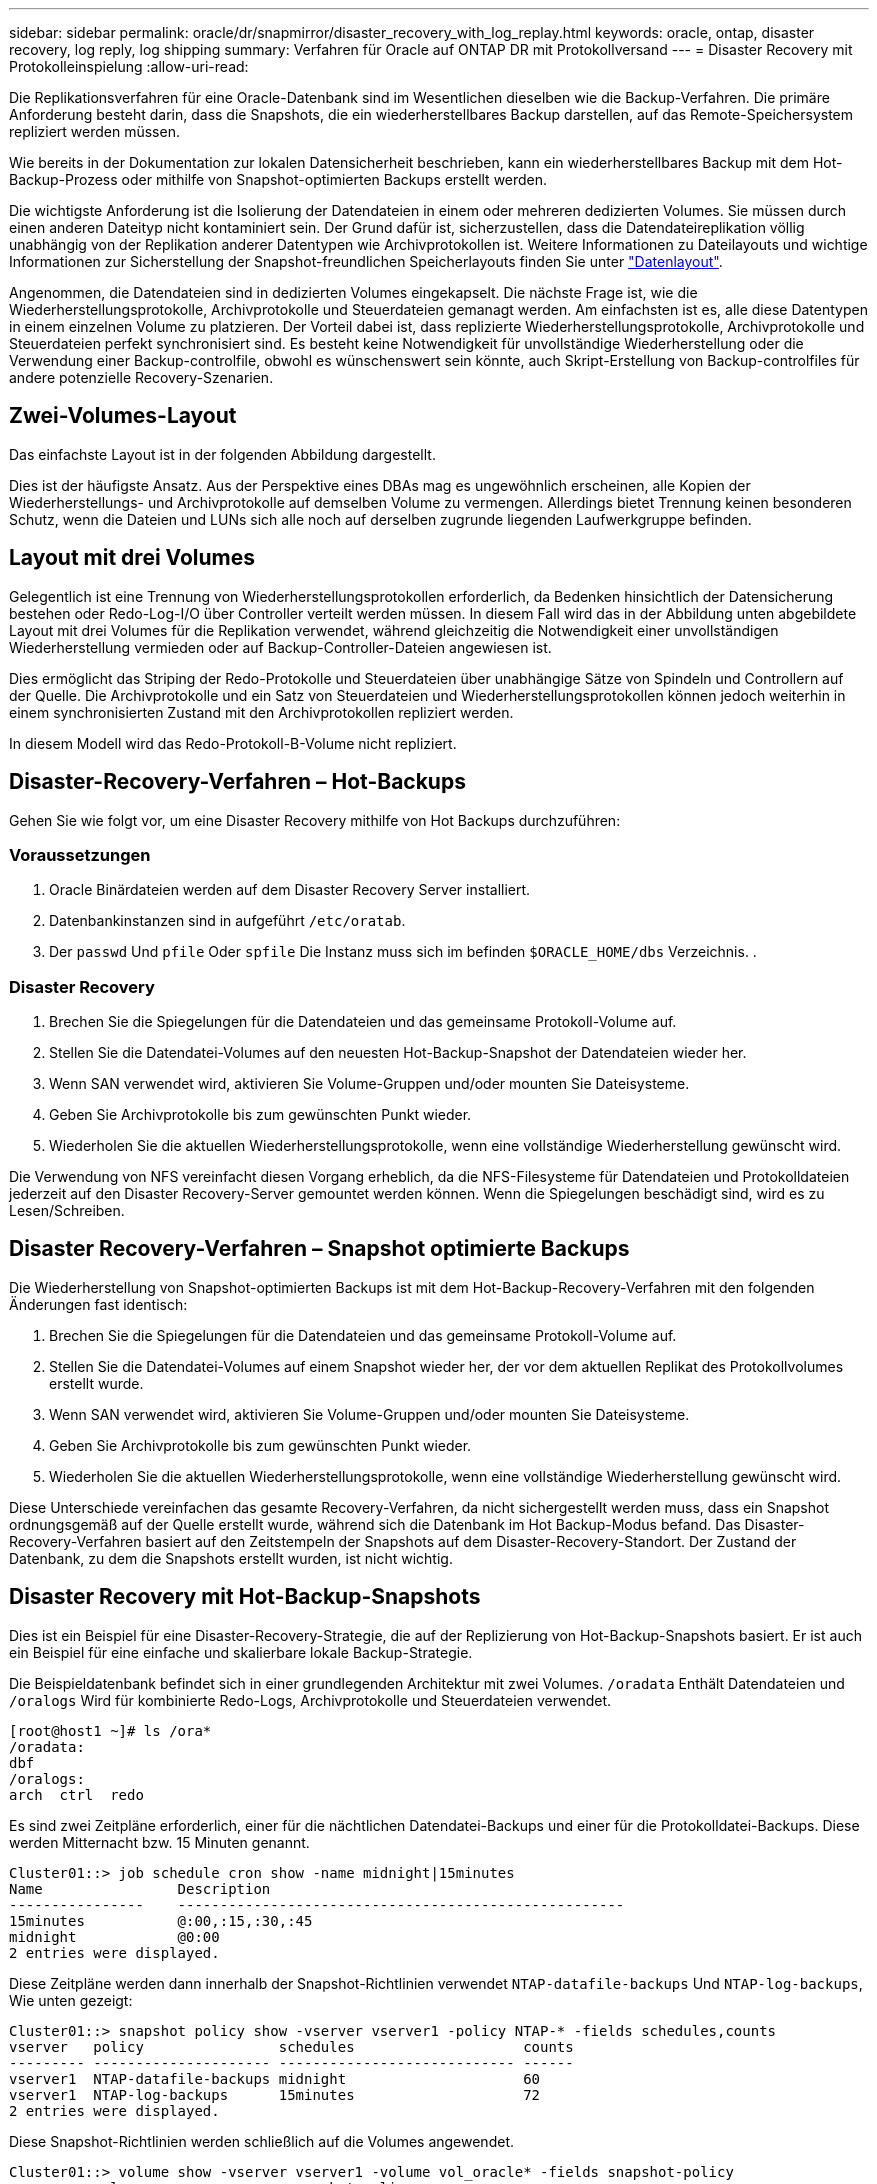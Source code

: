 ---
sidebar: sidebar 
permalink: oracle/dr/snapmirror/disaster_recovery_with_log_replay.html 
keywords: oracle, ontap, disaster recovery, log reply, log shipping 
summary: Verfahren für Oracle auf ONTAP DR mit Protokollversand 
---
= Disaster Recovery mit Protokolleinspielung
:allow-uri-read: 


[role="lead"]
Die Replikationsverfahren für eine Oracle-Datenbank sind im Wesentlichen dieselben wie die Backup-Verfahren. Die primäre Anforderung besteht darin, dass die Snapshots, die ein wiederherstellbares Backup darstellen, auf das Remote-Speichersystem repliziert werden müssen.

Wie bereits in der Dokumentation zur lokalen Datensicherheit beschrieben, kann ein wiederherstellbares Backup mit dem Hot-Backup-Prozess oder mithilfe von Snapshot-optimierten Backups erstellt werden.

Die wichtigste Anforderung ist die Isolierung der Datendateien in einem oder mehreren dedizierten Volumes. Sie müssen durch einen anderen Dateityp nicht kontaminiert sein. Der Grund dafür ist, sicherzustellen, dass die Datendateireplikation völlig unabhängig von der Replikation anderer Datentypen wie Archivprotokollen ist. Weitere Informationen zu Dateilayouts und wichtige Informationen zur Sicherstellung der Snapshot-freundlichen Speicherlayouts finden Sie unter  link:../../dp/oracle-online-backup.html#data-layout["Datenlayout"].

Angenommen, die Datendateien sind in dedizierten Volumes eingekapselt. Die nächste Frage ist, wie die Wiederherstellungsprotokolle, Archivprotokolle und Steuerdateien gemanagt werden. Am einfachsten ist es, alle diese Datentypen in einem einzelnen Volume zu platzieren. Der Vorteil dabei ist, dass replizierte Wiederherstellungsprotokolle, Archivprotokolle und Steuerdateien perfekt synchronisiert sind. Es besteht keine Notwendigkeit für unvollständige Wiederherstellung oder die Verwendung einer Backup-controlfile, obwohl es wünschenswert sein könnte, auch Skript-Erstellung von Backup-controlfiles für andere potenzielle Recovery-Szenarien.



== Zwei-Volumes-Layout

Das einfachste Layout ist in der folgenden Abbildung dargestellt.

Dies ist der häufigste Ansatz. Aus der Perspektive eines DBAs mag es ungewöhnlich erscheinen, alle Kopien der Wiederherstellungs- und Archivprotokolle auf demselben Volume zu vermengen. Allerdings bietet Trennung keinen besonderen Schutz, wenn die Dateien und LUNs sich alle noch auf derselben zugrunde liegenden Laufwerkgruppe befinden.



== Layout mit drei Volumes

Gelegentlich ist eine Trennung von Wiederherstellungsprotokollen erforderlich, da Bedenken hinsichtlich der Datensicherung bestehen oder Redo-Log-I/O über Controller verteilt werden müssen. In diesem Fall wird das in der Abbildung unten abgebildete Layout mit drei Volumes für die Replikation verwendet, während gleichzeitig die Notwendigkeit einer unvollständigen Wiederherstellung vermieden oder auf Backup-Controller-Dateien angewiesen ist.

Dies ermöglicht das Striping der Redo-Protokolle und Steuerdateien über unabhängige Sätze von Spindeln und Controllern auf der Quelle. Die Archivprotokolle und ein Satz von Steuerdateien und Wiederherstellungsprotokollen können jedoch weiterhin in einem synchronisierten Zustand mit den Archivprotokollen repliziert werden.

In diesem Modell wird das Redo-Protokoll-B-Volume nicht repliziert.



== Disaster-Recovery-Verfahren – Hot-Backups

Gehen Sie wie folgt vor, um eine Disaster Recovery mithilfe von Hot Backups durchzuführen:



=== Voraussetzungen

. Oracle Binärdateien werden auf dem Disaster Recovery Server installiert.
. Datenbankinstanzen sind in aufgeführt `/etc/oratab`.
. Der `passwd` Und `pfile` Oder `spfile` Die Instanz muss sich im befinden `$ORACLE_HOME/dbs` Verzeichnis. .




=== Disaster Recovery

. Brechen Sie die Spiegelungen für die Datendateien und das gemeinsame Protokoll-Volume auf.
. Stellen Sie die Datendatei-Volumes auf den neuesten Hot-Backup-Snapshot der Datendateien wieder her.
. Wenn SAN verwendet wird, aktivieren Sie Volume-Gruppen und/oder mounten Sie Dateisysteme.
. Geben Sie Archivprotokolle bis zum gewünschten Punkt wieder.
. Wiederholen Sie die aktuellen Wiederherstellungsprotokolle, wenn eine vollständige Wiederherstellung gewünscht wird.


Die Verwendung von NFS vereinfacht diesen Vorgang erheblich, da die NFS-Filesysteme für Datendateien und Protokolldateien jederzeit auf den Disaster Recovery-Server gemountet werden können. Wenn die Spiegelungen beschädigt sind, wird es zu Lesen/Schreiben.



== Disaster Recovery-Verfahren – Snapshot optimierte Backups

Die Wiederherstellung von Snapshot-optimierten Backups ist mit dem Hot-Backup-Recovery-Verfahren mit den folgenden Änderungen fast identisch:

. Brechen Sie die Spiegelungen für die Datendateien und das gemeinsame Protokoll-Volume auf.
. Stellen Sie die Datendatei-Volumes auf einem Snapshot wieder her, der vor dem aktuellen Replikat des Protokollvolumes erstellt wurde.
. Wenn SAN verwendet wird, aktivieren Sie Volume-Gruppen und/oder mounten Sie Dateisysteme.
. Geben Sie Archivprotokolle bis zum gewünschten Punkt wieder.
. Wiederholen Sie die aktuellen Wiederherstellungsprotokolle, wenn eine vollständige Wiederherstellung gewünscht wird.


Diese Unterschiede vereinfachen das gesamte Recovery-Verfahren, da nicht sichergestellt werden muss, dass ein Snapshot ordnungsgemäß auf der Quelle erstellt wurde, während sich die Datenbank im Hot Backup-Modus befand. Das Disaster-Recovery-Verfahren basiert auf den Zeitstempeln der Snapshots auf dem Disaster-Recovery-Standort. Der Zustand der Datenbank, zu dem die Snapshots erstellt wurden, ist nicht wichtig.



== Disaster Recovery mit Hot-Backup-Snapshots

Dies ist ein Beispiel für eine Disaster-Recovery-Strategie, die auf der Replizierung von Hot-Backup-Snapshots basiert. Er ist auch ein Beispiel für eine einfache und skalierbare lokale Backup-Strategie.

Die Beispieldatenbank befindet sich in einer grundlegenden Architektur mit zwei Volumes. `/oradata` Enthält Datendateien und `/oralogs` Wird für kombinierte Redo-Logs, Archivprotokolle und Steuerdateien verwendet.

....
[root@host1 ~]# ls /ora*
/oradata:
dbf
/oralogs:
arch  ctrl  redo
....
Es sind zwei Zeitpläne erforderlich, einer für die nächtlichen Datendatei-Backups und einer für die Protokolldatei-Backups. Diese werden Mitternacht bzw. 15 Minuten genannt.

....
Cluster01::> job schedule cron show -name midnight|15minutes
Name                Description
----------------    -----------------------------------------------------
15minutes           @:00,:15,:30,:45
midnight            @0:00
2 entries were displayed.
....
Diese Zeitpläne werden dann innerhalb der Snapshot-Richtlinien verwendet `NTAP-datafile-backups` Und `NTAP-log-backups`, Wie unten gezeigt:

....
Cluster01::> snapshot policy show -vserver vserver1 -policy NTAP-* -fields schedules,counts
vserver   policy                schedules                    counts
--------- --------------------- ---------------------------- ------
vserver1  NTAP-datafile-backups midnight                     60
vserver1  NTAP-log-backups      15minutes                    72
2 entries were displayed.
....
Diese Snapshot-Richtlinien werden schließlich auf die Volumes angewendet.

....
Cluster01::> volume show -vserver vserver1 -volume vol_oracle* -fields snapshot-policy
vserver   volume                 snapshot-policy
--------- ---------------------- ---------------------
vserver1  vol_oracle_datafiles   NTAP-datafile-backups
vserver1  vol_oracle_logs        NTAP-log-backups
....
Dadurch wird der Backup-Zeitplan der Volumes definiert. Datendatei-Snapshots werden um Mitternacht erstellt und für 60 Tage aufbewahrt. Das Protokollvolumen enthält 72 Snapshots, die in 15-Minuten-Intervallen erstellt wurden, was bis zu 18 Stunden Abdeckung ergibt.

Stellen Sie dann sicher, dass sich die Datenbank im Hot-Backup-Modus befindet, wenn ein Datendatei-Snapshot erstellt wird. Dies wird mit einem kleinen Skript gemacht, das einige grundlegende Argumente akzeptiert, die den Backup-Modus auf der angegebenen SID starten und stoppen.

....
58 * * * * /snapomatic/current/smatic.db.ctrl --sid NTAP --startbackup
02 * * * * /snapomatic/current/smatic.db.ctrl --sid NTAP --stopbackup
....
Dieser Schritt stellt sicher, dass sich die Datenbank während eines vierminütigen Fensters um den Mitternacht-Snapshot im Hot Backup-Modus befindet.

Die Replikation zum Disaster Recovery-Standort ist wie folgt konfiguriert:

....
Cluster01::> snapmirror show -destination-path drvserver1:dr_oracle* -fields source-path,destination-path,schedule
source-path                      destination-path                   schedule
-------------------------------- ---------------------------------- --------
vserver1:vol_oracle_datafiles    drvserver1:dr_oracle_datafiles     6hours
vserver1:vol_oracle_logs         drvserver1:dr_oracle_logs          15minutes
2 entries were displayed.
....
Das Ziel des Protokollvolumes wird alle 15 Minuten aktualisiert. Somit wird eine RPO von etwa 15 Minuten erzielt. Das genaue Update-Intervall variiert ein wenig abhängig vom Gesamtvolumen der Daten, die während der Aktualisierung übertragen werden müssen.

Das Ziel des Datendatei-Volumes wird alle sechs Stunden aktualisiert. Dies hat keine Auswirkung auf RPO oder RTO. Wenn eine Disaster-Recovery erforderlich ist, besteht einer der ersten Schritte darin, das Datendateivolume wieder auf einen Hot-Backup-Snapshot wiederherzustellen. Der Zweck des häufigeren Aktualisierungsintervalls besteht darin, die Übertragungsrate dieses Volumens zu glätten. Wenn die Aktualisierung einmal pro Tag geplant ist, müssen alle Änderungen, die während des Tages angesammelt wurden, gleichzeitig übertragen werden. Bei häufigeren Updates werden die Änderungen schrittweise im Laufe des Tages repliziert.

Im Falle eines Ausfalls besteht der erste Schritt darin, die Spiegelungen für beide Volumes zu unterbrechen:

....
Cluster01::> snapmirror break -destination-path drvserver1:dr_oracle_datafiles -force
Operation succeeded: snapmirror break for destination "drvserver1:dr_oracle_datafiles".
Cluster01::> snapmirror break -destination-path drvserver1:dr_oracle_logs -force
Operation succeeded: snapmirror break for destination "drvserver1:dr_oracle_logs".
Cluster01::>
....
Die Replikate sind jetzt Lese-/Schreibzugriff. Im nächsten Schritt wird der Zeitstempel des Protokoll-Volumes überprüft.

....
Cluster01::> snapmirror show -destination-path drvserver1:dr_oracle_logs -field newest-snapshot-timestamp
source-path                destination-path             newest-snapshot-timestamp
-------------------------- ---------------------------- -------------------------
vserver1:vol_oracle_logs   drvserver1:dr_oracle_logs    03/14 13:30:00
....
Die neueste Kopie des Logvolumens ist der 14. März um 13:30:00.

Identifizieren Sie als Nächstes den Hot-Backup-Snapshot, der unmittelbar vor dem Status des Protokollvolumes erstellt wurde. Dies ist erforderlich, da die Protokollwiedergabe alle Archivprotokolle erfordert, die im Hot Backup-Modus erstellt wurden. Das Replikat des Protokollvolumes muss daher älter als die Hot-Backup-Images sein, da sonst die erforderlichen Protokolle nicht enthalten wären.

....
Cluster01::> snapshot list -vserver drvserver1 -volume dr_oracle_datafiles -fields create-time -snapshot midnight*
vserver   volume                    snapshot                   create-time
--------- ------------------------  -------------------------- ------------------------
drvserver1 dr_oracle_datafiles      midnight.2017-01-14_0000   Sat Jan 14 00:00:00 2017
drvserver1 dr_oracle_datafiles      midnight.2017-01-15_0000   Sun Jan 15 00:00:00 2017
...

drvserver1 dr_oracle_datafiles      midnight.2017-03-12_0000   Sun Mar 12 00:00:00 2017
drvserver1 dr_oracle_datafiles      midnight.2017-03-13_0000   Mon Mar 13 00:00:00 2017
drvserver1 dr_oracle_datafiles      midnight.2017-03-14_0000   Tue Mar 14 00:00:00 2017
60 entries were displayed.
Cluster01::>
....
Der zuletzt erstellte Snapshot ist `midnight.2017-03-14_0000`. Hierbei handelt es sich um das neueste Hot-Backup-Image der Datendateien, das wie folgt wiederhergestellt wird:

....
Cluster01::> snapshot restore -vserver drvserver1 -volume dr_oracle_datafiles -snapshot midnight.2017-03-14_0000
Cluster01::>
....
In dieser Phase kann die Datenbank nun wiederhergestellt werden. Wenn es sich um eine SAN-Umgebung handelt, würde der nächste Schritt die Aktivierung von Volume-Gruppen und das Mounten von Dateisystemen umfassen, ein einfach automatisierter Prozess. Da in diesem Beispiel NFS verwendet wird, sind die Dateisysteme bereits gemountet und wurden in Schreib- und Lesezugriff eingebunden, ohne dass in dem Moment, in dem die Spiegelungen beschädigt wurden, eine weitere Bereitstellung oder Aktivierung erforderlich war.

Die Datenbank kann jetzt bis zum gewünschten Zeitpunkt wiederhergestellt werden, oder sie kann in Bezug auf die Kopie der replizierten Wiederherstellungsprotokolle vollständig wiederhergestellt werden. Dieses Beispiel zeigt den Wert des kombinierten Archivprotokolls, der Steuerdatei und des Wiederherstellungsprotokolls. Der Recovery-Prozess ist drastisch einfacher, da es keine Notwendigkeit, auf Backup-Steuerdateien oder Reset-Protokolldateien verlassen.

....
[oracle@drhost1 ~]$ sqlplus / as sysdba
Connected to an idle instance.
SQL> startup mount;
ORACLE instance started.
Total System Global Area 1610612736 bytes
Fixed Size                  2924928 bytes
Variable Size            1090522752 bytes
Database Buffers          503316480 bytes
Redo Buffers               13848576 bytes
Database mounted.
SQL> recover database until cancel;
ORA-00279: change 1291884 generated at 03/14/2017 12:58:01 needed for thread 1
ORA-00289: suggestion : /oralogs_nfs/arch/1_34_938169986.dbf
ORA-00280: change 1291884 for thread 1 is in sequence #34
Specify log: {<RET>=suggested | filename | AUTO | CANCEL}
auto
ORA-00279: change 1296077 generated at 03/14/2017 15:00:44 needed for thread 1
ORA-00289: suggestion : /oralogs_nfs/arch/1_35_938169986.dbf
ORA-00280: change 1296077 for thread 1 is in sequence #35
ORA-00278: log file '/oralogs_nfs/arch/1_34_938169986.dbf' no longer needed for
this recovery
...
ORA-00279: change 1301407 generated at 03/14/2017 15:01:04 needed for thread 1
ORA-00289: suggestion : /oralogs_nfs/arch/1_40_938169986.dbf
ORA-00280: change 1301407 for thread 1 is in sequence #40
ORA-00278: log file '/oralogs_nfs/arch/1_39_938169986.dbf' no longer needed for
this recovery
ORA-00279: change 1301418 generated at 03/14/2017 15:01:19 needed for thread 1
ORA-00289: suggestion : /oralogs_nfs/arch/1_41_938169986.dbf
ORA-00280: change 1301418 for thread 1 is in sequence #41
ORA-00278: log file '/oralogs_nfs/arch/1_40_938169986.dbf' no longer needed for
this recovery
ORA-00308: cannot open archived log '/oralogs_nfs/arch/1_41_938169986.dbf'
ORA-17503: ksfdopn:4 Failed to open file /oralogs_nfs/arch/1_41_938169986.dbf
ORA-17500: ODM err:File does not exist
SQL> recover database;
Media recovery complete.
SQL> alter database open;
Database altered.
SQL>
....


== Disaster Recovery mit Snapshot-optimierten Backups

Der Disaster-Recovery-Vorgang mithilfe von Snapshot optimierten Backups ist nahezu identisch mit dem Disaster-Recovery-Verfahren für Hot Backups. Wie beim Hot Backup Snapshot Verfahren ist es auch im Grunde eine Erweiterung einer lokalen Backup-Architektur, in der die Backups für die Disaster Recovery repliziert werden. Das folgende Beispiel zeigt das detaillierte Konfigurations- und Wiederherstellungsverfahren. Dieses Beispiel nennt auch die wichtigsten Unterschiede zwischen Hot Backups und Snapshot optimierten Backups.

Die Beispieldatenbank befindet sich in einer grundlegenden Architektur mit zwei Volumes. `/oradata` Enthält Datendateien, und `/oralogs` Wird für kombinierte Redo-Logs, Archivprotokolle und Steuerdateien verwendet.

....
 [root@host2 ~]# ls /ora*
/oradata:
dbf
/oralogs:
arch  ctrl  redo
....
Es sind zwei Zeitpläne erforderlich: Eine für die nächtlichen Datendatei-Backups und eine für die Protokolldatei-Backups. Diese werden Mitternacht bzw. 15 Minuten genannt.

....
Cluster01::> job schedule cron show -name midnight|15minutes
Name                Description
----------------    -----------------------------------------------------
15minutes           @:00,:15,:30,:45
midnight            @0:00
2 entries were displayed.
....
Diese Zeitpläne werden dann innerhalb der Snapshot-Richtlinien verwendet `NTAP-datafile-backups` Und `NTAP-log-backups`, Wie unten gezeigt:

....
Cluster01::> snapshot policy show -vserver vserver2  -policy NTAP-* -fields schedules,counts
vserver   policy                schedules                    counts
--------- --------------------- ---------------------------- ------
vserver2  NTAP-datafile-backups midnight                     60
vserver2  NTAP-log-backups      15minutes                    72
2 entries were displayed.
....
Diese Snapshot-Richtlinien werden schließlich auf die Volumes angewendet.

....
Cluster01::> volume show -vserver vserver2  -volume vol_oracle* -fields snapshot-policy
vserver   volume                 snapshot-policy
--------- ---------------------- ---------------------
vserver2  vol_oracle_datafiles   NTAP-datafile-backups
vserver2  vol_oracle_logs        NTAP-log-backups
....
Dadurch wird der ultimative Backup-Plan der Volumes gesteuert. Snapshots werden um Mitternacht erstellt und 60 Tage aufbewahrt. Das Protokollvolumen enthält 72 Snapshots, die in 15-Minuten-Intervallen erstellt wurden, was bis zu 18 Stunden Abdeckung ergibt.

Die Replikation zum Disaster Recovery-Standort ist wie folgt konfiguriert:

....
Cluster01::> snapmirror show -destination-path drvserver2:dr_oracle* -fields source-path,destination-path,schedule
source-path                      destination-path                   schedule
-------------------------------- ---------------------------------- --------
vserver2:vol_oracle_datafiles    drvserver2:dr_oracle_datafiles     6hours
vserver2:vol_oracle_logs         drvserver2:dr_oracle_logs          15minutes
2 entries were displayed.
....
Das Ziel des Protokollvolumes wird alle 15 Minuten aktualisiert. Dadurch wird ein RPO von ca. 15 Minuten erreicht, wobei das genaue Update-Intervall etwas variiert, je nach dem Gesamtvolumen der Daten, die während der Aktualisierung übertragen werden müssen.

Das Datendatei-Volume-Ziel wird alle 6 Stunden aktualisiert. Dies hat keine Auswirkung auf RPO oder RTO. Wenn eine Disaster Recovery erforderlich ist, müssen Sie das Datendatei-Volume zunächst auf einem Hot-Backup-Snapshot wiederherstellen. Der Zweck des häufigeren Aktualisierungsintervalls besteht darin, die Übertragungsrate dieses Volumens zu glätten. Wenn die Aktualisierung einmal pro Tag geplant wurde, müssen alle Änderungen, die sich während des Tages angesammelt haben, gleichzeitig übertragen werden. Bei häufigeren Updates werden die Änderungen schrittweise im Laufe des Tages repliziert.

Im Falle eines Ausfalls besteht der erste Schritt darin, die Spiegelungen für alle Volumes zu unterbrechen:

....
Cluster01::> snapmirror break -destination-path drvserver2:dr_oracle_datafiles -force
Operation succeeded: snapmirror break for destination "drvserver2:dr_oracle_datafiles".
Cluster01::> snapmirror break -destination-path drvserver2:dr_oracle_logs -force
Operation succeeded: snapmirror break for destination "drvserver2:dr_oracle_logs".
Cluster01::>
....
Die Replikate sind jetzt Lese-/Schreibzugriff. Im nächsten Schritt wird der Zeitstempel des Protokoll-Volumes überprüft.

....
Cluster01::> snapmirror show -destination-path drvserver2:dr_oracle_logs -field newest-snapshot-timestamp
source-path                destination-path             newest-snapshot-timestamp
-------------------------- ---------------------------- -------------------------
vserver2:vol_oracle_logs   drvserver2:dr_oracle_logs    03/14 13:30:00
....
Die neueste Kopie des Logvolumens ist der 14. März um 13:30. Identifizieren Sie als nächstes den Datendatei-Snapshot, der unmittelbar vor dem Status des Protokoll-Volumes erstellt wurde. Dies ist erforderlich, da für die Protokollwiedergabe alle Archivprotokolle von kurz vor dem Snapshot zum gewünschten Wiederherstellungspunkt erforderlich sind.

....
Cluster01::> snapshot list -vserver drvserver2 -volume dr_oracle_datafiles -fields create-time -snapshot midnight*
vserver   volume                    snapshot                   create-time
--------- ------------------------  -------------------------- ------------------------
drvserver2 dr_oracle_datafiles      midnight.2017-01-14_0000   Sat Jan 14 00:00:00 2017
drvserver2 dr_oracle_datafiles      midnight.2017-01-15_0000   Sun Jan 15 00:00:00 2017
...

drvserver2 dr_oracle_datafiles      midnight.2017-03-12_0000   Sun Mar 12 00:00:00 2017
drvserver2 dr_oracle_datafiles      midnight.2017-03-13_0000   Mon Mar 13 00:00:00 2017
drvserver2 dr_oracle_datafiles      midnight.2017-03-14_0000   Tue Mar 14 00:00:00 2017
60 entries were displayed.
Cluster01::>
....
Der zuletzt erstellte Snapshot ist `midnight.2017-03-14_0000`. Diesen Snapshot wiederherstellen.

....
Cluster01::> snapshot restore -vserver drvserver2 -volume dr_oracle_datafiles -snapshot midnight.2017-03-14_0000
Cluster01::>
....
Die Datenbank kann nun wiederhergestellt werden. Wenn es sich um eine SAN-Umgebung handelt, würden Sie dann Volume-Gruppen aktivieren und Filesysteme mounten, ein einfach automatisierter Prozess. In diesem Beispiel wird jedoch NFS verwendet, d. h. die Dateisysteme sind bereits gemountet und wurden in Lese- und Schreibzugriff überführt. In dem Moment, in dem die Spiegelungen beschädigt wurden, ist keine weitere Bereitstellung oder Aktivierung erforderlich.

Die Datenbank kann jetzt bis zum gewünschten Zeitpunkt wiederhergestellt werden, oder sie kann in Bezug auf die Kopie der replizierten Wiederherstellungsprotokolle vollständig wiederhergestellt werden. Dieses Beispiel zeigt den Wert des kombinierten Archivprotokolls, der Steuerdatei und des Wiederherstellungsprotokolls. Der Wiederherstellungsvorgang ist wesentlich einfacher, da keine Notwendigkeit besteht, sich auf Backup-Steuerdateien oder Reset-Protokolldateien zu verlassen.

....
[oracle@drhost2 ~]$ sqlplus / as sysdba
SQL*Plus: Release 12.1.0.2.0 Production on Wed Mar 15 12:26:51 2017
Copyright (c) 1982, 2014, Oracle.  All rights reserved.
Connected to an idle instance.
SQL> startup mount;
ORACLE instance started.
Total System Global Area 1610612736 bytes
Fixed Size                  2924928 bytes
Variable Size            1073745536 bytes
Database Buffers          520093696 bytes
Redo Buffers               13848576 bytes
Database mounted.
SQL> recover automatic;
Media recovery complete.
SQL> alter database open;
Database altered.
SQL>
....